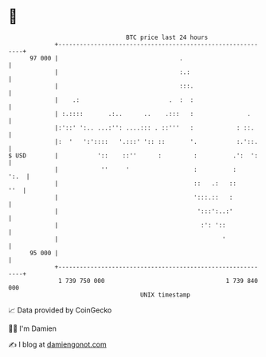 * 👋

#+begin_example
                                    BTC price last 24 hours                    
                +------------------------------------------------------------+ 
         97 000 |                                  .                         | 
                |                                  :.:                       | 
                |                                  :::.                      | 
                |    .:                         .  :  :                      | 
                | :.::::       .:..      ..    .:::   :               .      | 
                |:'::' ':.. ...:'': ....::: . ::'''   :            : ::.     | 
                |:  '   ':'::::   '.:::' ':: ::       '.           :.'::.    | 
   $ USD        |           '::    ::''      :         :          .':  ':    | 
                |            ''     '                  :          :     ':.  | 
                |                                      ::   .:   ::      ''  | 
                |                                      ':::.::   :           | 
                |                                       ':::':..:'           | 
                |                                        :': '::             | 
                |                                              '             | 
         95 000 |                                                            | 
                +------------------------------------------------------------+ 
                 1 739 750 000                                  1 739 840 000  
                                        UNIX timestamp                         
#+end_example
📈 Data provided by CoinGecko

🧑‍💻 I'm Damien

✍️ I blog at [[https://www.damiengonot.com][damiengonot.com]]
